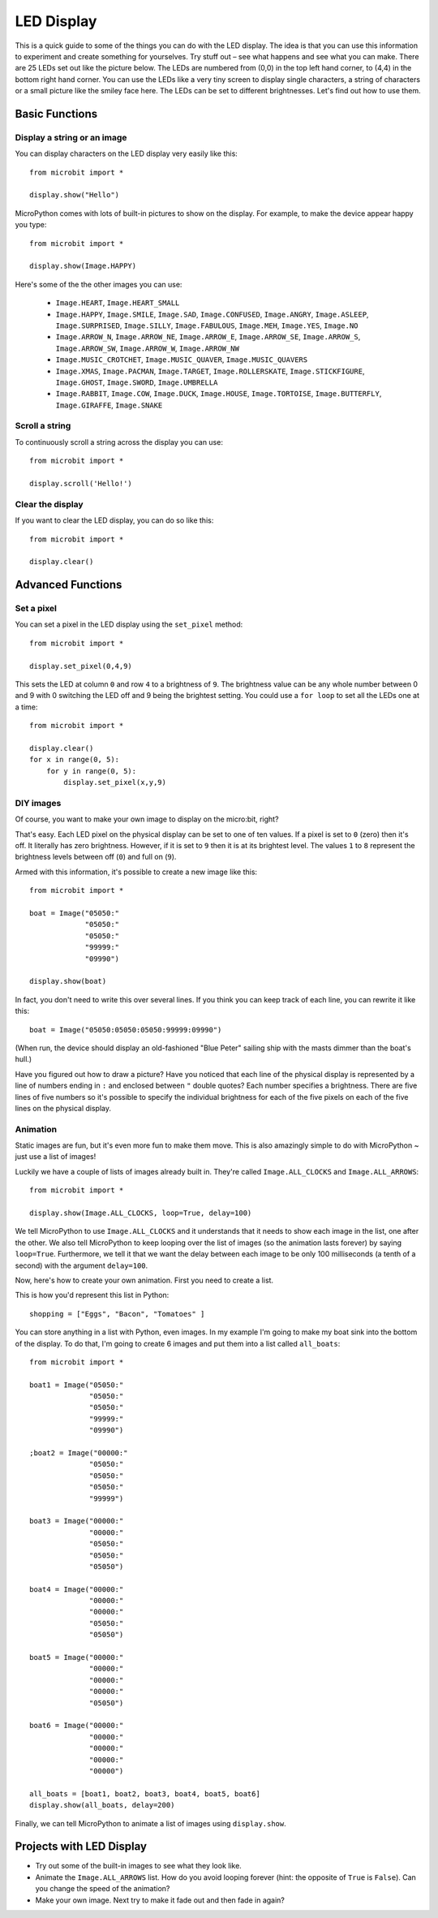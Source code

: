 ***********
LED Display
***********

This is a quick guide to some of the things you can do with the LED display. The idea is that you can use this information to experiment and create something for yourselves. Try stuff out – see what happens and see what you can make.
There are 25 LEDs  set out like the picture below. The LEDs are numbered from (0,0) in the  top left hand corner, to (4,4) in the bottom right hand corner. You can use the LEDs like a very tiny screen to display  single characters, a string of characters or  a small picture like the smiley face here.  The LEDs can be set to different brightnesses.  Let's find out how to use them.


.. image:: happy.png
   :scale: 60 %


Basic Functions
===============

Display a string or an image
----------------------------

You can display characters on the LED display very easily like this::

    from microbit import *

    display.show("Hello")

MicroPython comes with lots of built-in pictures to show on the display.
For example, to make the device appear happy you type::

    from microbit import *

    display.show(Image.HAPPY)


Here's some of the the other images you can use:

    * ``Image.HEART``, ``Image.HEART_SMALL`` 
    * ``Image.HAPPY``, ``Image.SMILE``, ``Image.SAD``, ``Image.CONFUSED``, ``Image.ANGRY``, ``Image.ASLEEP``, ``Image.SURPRISED``, ``Image.SILLY``, ``Image.FABULOUS``, ``Image.MEH``, ``Image.YES``, ``Image.NO``
    * ``Image.ARROW_N``, ``Image.ARROW_NE``, ``Image.ARROW_E``, ``Image.ARROW_SE``, ``Image.ARROW_S``, ``Image.ARROW_SW``, ``Image.ARROW_W``, ``Image.ARROW_NW``
    * ``Image.MUSIC_CROTCHET``, ``Image.MUSIC_QUAVER``, ``Image.MUSIC_QUAVERS``
    * ``Image.XMAS``, ``Image.PACMAN``, ``Image.TARGET``, ``Image.ROLLERSKATE``, ``Image.STICKFIGURE``, ``Image.GHOST``, ``Image.SWORD``, ``Image.UMBRELLA``
    * ``Image.RABBIT``, ``Image.COW``, ``Image.DUCK``, ``Image.HOUSE``, ``Image.TORTOISE``, ``Image.BUTTERFLY``, ``Image.GIRAFFE``, ``Image.SNAKE``


Scroll a string 
---------------
To continuously scroll a string across the display you can use::

    from microbit import *

    display.scroll('Hello!')


Clear the display
-----------------
If you want to clear the LED display, you can do so like this::

    from microbit import *

    display.clear()


Advanced Functions
==================

Set a pixel
-----------
You can set a pixel in the LED display using the ``set_pixel`` method::

    from microbit import *

    display.set_pixel(0,4,9)

This sets the LED at column ``0`` and row ``4`` to a brightness of ``9``. The brightness value can be any whole number
between 0 and 9 with 0 switching the LED off and 9 being the brightest setting. You could use a ``for loop`` 
to set all the LEDs one at a time::

    from microbit import *

    display.clear()
    for x in range(0, 5):
    	for y in range(0, 5):
    	    display.set_pixel(x,y,9)  

DIY images
----------
Of course, you want to make your own image to display on the micro:bit, right?

That's easy.  Each LED pixel on the physical display can be set to one of ten values. If a
pixel is set to ``0`` (zero) then it's off. It literally has zero brightness.
However, if it is set to ``9`` then it is at its brightest level. The values
``1`` to ``8`` represent the brightness levels between off (``0``) and full on
(``9``).

Armed with this information, it's possible to create a new image like this::

    from microbit import *

    boat = Image("05050:"
                 "05050:"
                 "05050:"
                 "99999:"
                 "09990")

    display.show(boat)

In fact, you don't need to write this over several lines. If you think you can
keep track of each line, you can rewrite it like this::

    boat = Image("05050:05050:05050:99999:09990")

(When run, the device should display an old-fashioned "Blue Peter" sailing ship
with the masts dimmer than the boat's hull.)

Have you figured out how to draw a picture? Have you noticed that each line of
the physical display is represented by a line of numbers ending in ``:`` and
enclosed between ``"`` double quotes? Each number specifies a brightness.
There are five lines of five numbers so it's possible to specify the individual
brightness for each of the five pixels on each of the five lines on the
physical display. 


Animation
---------
Static images are fun, but it's even more fun to make them move. This is also
amazingly simple to do with MicroPython ~ just use a list of images!

Luckily we have a
couple of lists of images already built in. They're called ``Image.ALL_CLOCKS``
and ``Image.ALL_ARROWS``::

    from microbit import *

    display.show(Image.ALL_CLOCKS, loop=True, delay=100)

We tell MicroPython to use ``Image.ALL_CLOCKS`` and
it understands that it needs to show each image in the list, one after the
other. We also tell MicroPython to keep looping over the list of images (so
the animation lasts forever) by saying ``loop=True``. Furthermore, we tell it
that we want the delay between each image to be only 100 milliseconds (a tenth
of a second) with the argument ``delay=100``.


Now, here's how to create your own animation.  First you need to create a list.

This is how you'd represent this list in Python::

    shopping = ["Eggs", "Bacon", "Tomatoes" ]

You can store anything in a list with Python, even images. 
In my example I'm going to
make my boat sink into the bottom of the display. To do that, 
I'm going to create 6 images and put them into a list called ``all_boats``::

    from microbit import *

    boat1 = Image("05050:"
                  "05050:"
                  "05050:"
                  "99999:"
                  "09990")

    ;boat2 = Image("00000:"
                  "05050:"
                  "05050:"
                  "05050:"
                  "99999")

    boat3 = Image("00000:"
                  "00000:"
                  "05050:"
                  "05050:"
                  "05050")

    boat4 = Image("00000:"
                  "00000:"
                  "00000:"
                  "05050:"
                  "05050")

    boat5 = Image("00000:"
                  "00000:"
                  "00000:"
                  "00000:"
                  "05050")

    boat6 = Image("00000:"
                  "00000:"
                  "00000:"
                  "00000:"
                  "00000")

    all_boats = [boat1, boat2, boat3, boat4, boat5, boat6]
    display.show(all_boats, delay=200)

Finally, we can tell MicroPython to animate a list of images using ``display.show``. 

Projects with LED Display
==========================
* Try out some of the built-in images to see what they look like. 
* Animate the ``Image.ALL_ARROWS`` list. How do you avoid looping forever (hint: the opposite of ``True`` is ``False``). Can you change the speed of the animation?
* Make your own image. Next try to make it fade out and then fade in again?
